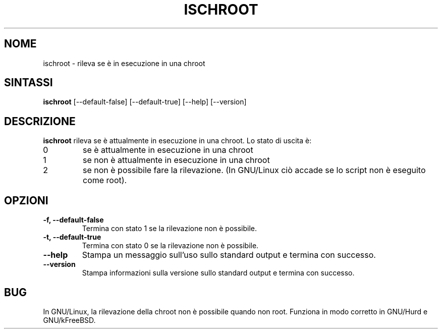 .\" -*- nroff -*-
.\"*******************************************************************
.\"
.\" This file was generated with po4a. Translate the source file.
.\"
.\"*******************************************************************
.TH ISCHROOT 1 "30 maggio 2011" Debian 
.SH NOME
ischroot \- rileva se è in esecuzione in una chroot
.SH SINTASSI
\fBischroot\fP [\-\-default\-false] [\-\-default\-true] [\-\-help] [\-\-version]
.SH DESCRIZIONE
.PP
\fBischroot\fP rileva se è attualmente in esecuzione in una chroot. Lo stato di
uscita è:
.TP 
0
se è attualmente in esecuzione in una chroot
.TP 
1
se non è attualmente in esecuzione in una chroot
.TP 
2
se non è possibile fare la rilevazione. (In GNU/Linux ciò accade se lo
script non è eseguito come root).
.SH OPZIONI
.TP 
\fB\-f, \-\-default\-false \fP
Termina con stato 1 se la rilevazione non è possibile.
.TP 
\fB\-t, \-\-default\-true \fP
Termina con stato 0 se la rilevazione non è possibile.
.TP 
\fB\-\-help\fP
Stampa un messaggio sull'uso sullo standard output e termina con successo.
.TP 
\fB\-\-version\fP
Stampa informazioni sulla versione sullo standard output e termina con
successo.
.SH BUG
In GNU/Linux, la rilevazione della chroot non è possibile quando non
root. Funziona in modo corretto in GNU/Hurd e GNU/kFreeBSD.
